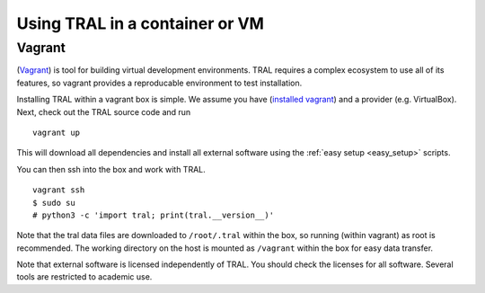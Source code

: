 .. _install_containerized:

Using TRAL in a container or VM
===============================

Vagrant
-------

(`Vagrant <https://www.vagrantup.com/>`__) is tool for building virtual development
environments. TRAL requires a complex ecosystem to use all of its features,
so vagrant provides a reproducable environment to test installation.

Installing TRAL within a vagrant box is simple. We assume you have
(`installed vagrant <https://www.vagrantup.com/intro/getting-started/index.html>`__)
and a provider (e.g. VirtualBox). Next, check out the TRAL source code
and run
::

    vagrant up

This will download all dependencies and install all external software using
the :ref:`easy setup <easy_setup>` scripts.

You can then ssh into the box and work with TRAL.
::

    vagrant ssh
    $ sudo su
    # python3 -c 'import tral; print(tral.__version__)'

Note that the tral data files are downloaded to ``/root/.tral`` within the box,
so running (within vagrant) as root is recommended. The working directory
on the host is mounted as ``/vagrant`` within the box for easy data transfer.

Note that external software is licensed independently of TRAL. You should check
the licenses for all software. Several tools are restricted to academic use.
